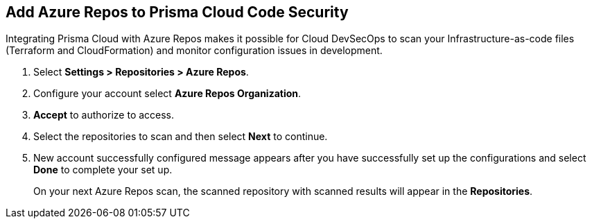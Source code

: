 :topic_type: task

[.task]
== Add Azure Repos to Prisma Cloud Code Security

Integrating Prisma Cloud with Azure Repos makes it possible for Cloud DevSecOps  to scan your Infrastructure-as-code files (Terraform and CloudFormation) and monitor configuration issues in development.

[.procedure]

. Select *Settings > Repositories > Azure Repos*.
+
//TODO: image::.png[width=800]

. Configure your account select *Azure Repos Organization*.
+
//TODO: image::.png[width=800]

. *Accept* to authorize to access.
+
//TODO: image::.png[width=800]

. Select the repositories to scan and then select *Next* to continue.
+
//TODO: image::.png[width=800]

. New account successfully configured message appears after you have successfully set up the configurations and select *Done* to complete your set up.
//TODO+If you have successfully setup the configuration a
//TODO: image::.png[width=800]
+
On your next Azure Repos scan, the scanned repository with scanned results will appear in the *Repositories*.
